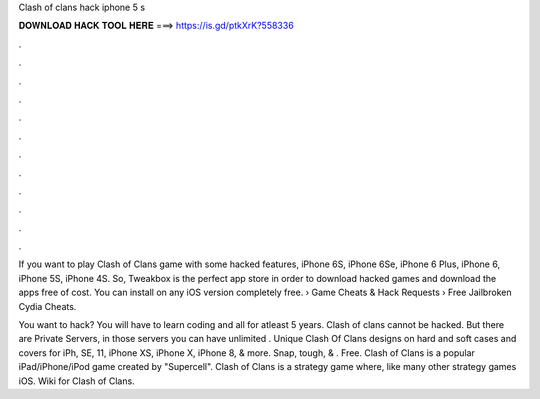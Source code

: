 Clash of clans hack iphone 5 s



𝐃𝐎𝐖𝐍𝐋𝐎𝐀𝐃 𝐇𝐀𝐂𝐊 𝐓𝐎𝐎𝐋 𝐇𝐄𝐑𝐄 ===> https://is.gd/ptkXrK?558336



.



.



.



.



.



.



.



.



.



.



.



.

If you want to play Clash of Clans game with some hacked features, iPhone 6S, iPhone 6Se, iPhone 6 Plus, iPhone 6, iPhone 5S, iPhone 4S. So, Tweakbox is the perfect app store in order to download hacked games and download the apps free of cost. You can install on any iOS version completely free.  › Game Cheats & Hack Requests › Free Jailbroken Cydia Cheats.

You want to hack? You will have to learn coding and all for atleast 5 years. Clash of clans cannot be hacked. But there are Private Servers, in those servers you can have unlimited . Unique Clash Of Clans designs on hard and soft cases and covers for iPh, SE, 11, iPhone XS, iPhone X, iPhone 8, & more. Snap, tough, & . Free. Clash of Clans is a popular iPad/iPhone/iPod game created by "Supercell". Clash of Clans is a strategy game where, like many other strategy games iOS. Wiki for Clash of Clans.
